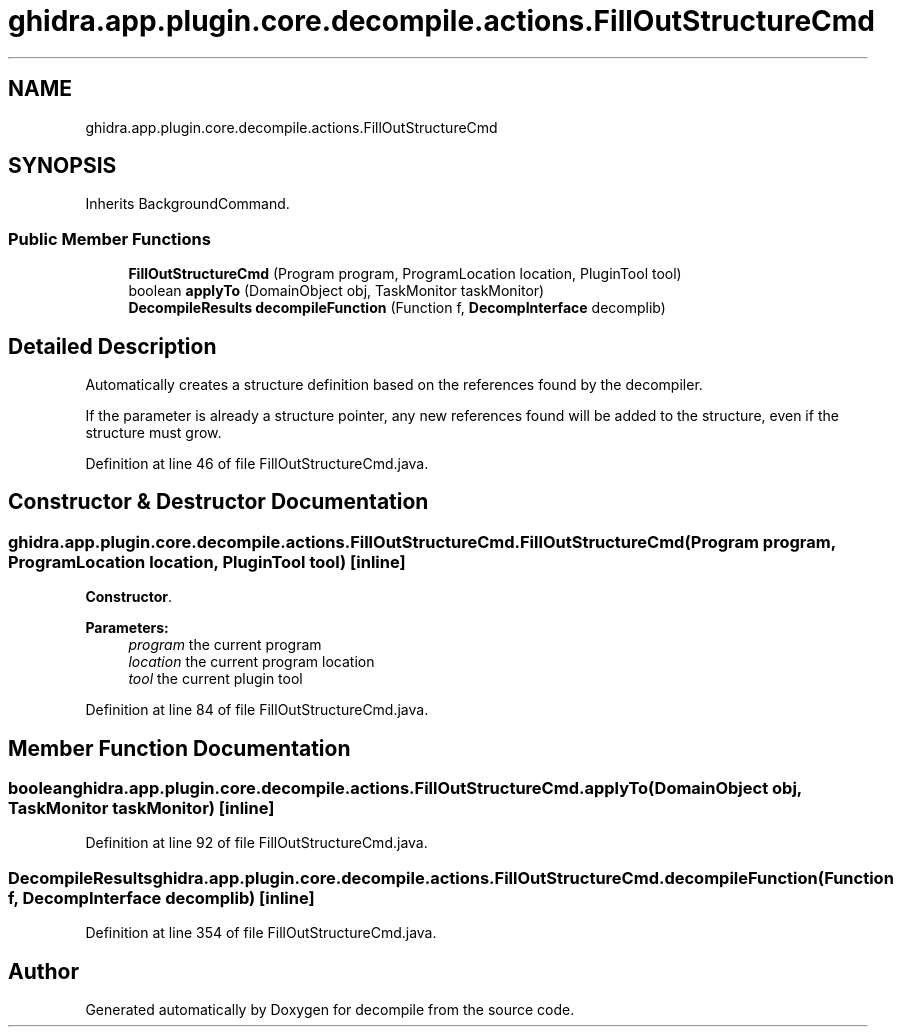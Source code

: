 .TH "ghidra.app.plugin.core.decompile.actions.FillOutStructureCmd" 3 "Sun Apr 14 2019" "decompile" \" -*- nroff -*-
.ad l
.nh
.SH NAME
ghidra.app.plugin.core.decompile.actions.FillOutStructureCmd
.SH SYNOPSIS
.br
.PP
.PP
Inherits BackgroundCommand\&.
.SS "Public Member Functions"

.in +1c
.ti -1c
.RI "\fBFillOutStructureCmd\fP (Program program, ProgramLocation location, PluginTool tool)"
.br
.ti -1c
.RI "boolean \fBapplyTo\fP (DomainObject obj, TaskMonitor taskMonitor)"
.br
.ti -1c
.RI "\fBDecompileResults\fP \fBdecompileFunction\fP (Function f, \fBDecompInterface\fP decomplib)"
.br
.in -1c
.SH "Detailed Description"
.PP 
Automatically creates a structure definition based on the references found by the decompiler\&.
.PP
If the parameter is already a structure pointer, any new references found will be added to the structure, even if the structure must grow\&. 
.PP
Definition at line 46 of file FillOutStructureCmd\&.java\&.
.SH "Constructor & Destructor Documentation"
.PP 
.SS "ghidra\&.app\&.plugin\&.core\&.decompile\&.actions\&.FillOutStructureCmd\&.FillOutStructureCmd (Program program, ProgramLocation location, PluginTool tool)\fC [inline]\fP"
\fBConstructor\fP\&.
.PP
\fBParameters:\fP
.RS 4
\fIprogram\fP the current program 
.br
\fIlocation\fP the current program location 
.br
\fItool\fP the current plugin tool 
.RE
.PP

.PP
Definition at line 84 of file FillOutStructureCmd\&.java\&.
.SH "Member Function Documentation"
.PP 
.SS "boolean ghidra\&.app\&.plugin\&.core\&.decompile\&.actions\&.FillOutStructureCmd\&.applyTo (DomainObject obj, TaskMonitor taskMonitor)\fC [inline]\fP"

.PP
Definition at line 92 of file FillOutStructureCmd\&.java\&.
.SS "\fBDecompileResults\fP ghidra\&.app\&.plugin\&.core\&.decompile\&.actions\&.FillOutStructureCmd\&.decompileFunction (Function f, \fBDecompInterface\fP decomplib)\fC [inline]\fP"

.PP
Definition at line 354 of file FillOutStructureCmd\&.java\&.

.SH "Author"
.PP 
Generated automatically by Doxygen for decompile from the source code\&.
